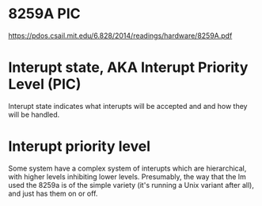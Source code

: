 




* 8259A PIC
  https://pdos.csail.mit.edu/6.828/2014/readings/hardware/8259A.pdf


* Interupt state, AKA Interupt Priority Level (PIC)
  Interupt state indicates what interupts will be accepted and and how
  they will be handled.


* Interupt priority level

  Some system have a complex system of interupts which are
  hierarchical, with higher levels inhibiting lower levels.
  Presumably, the way that the lm used the 8259a is of the simple
  variety (it's running a Unix variant after all), and just has them
  on or off.
